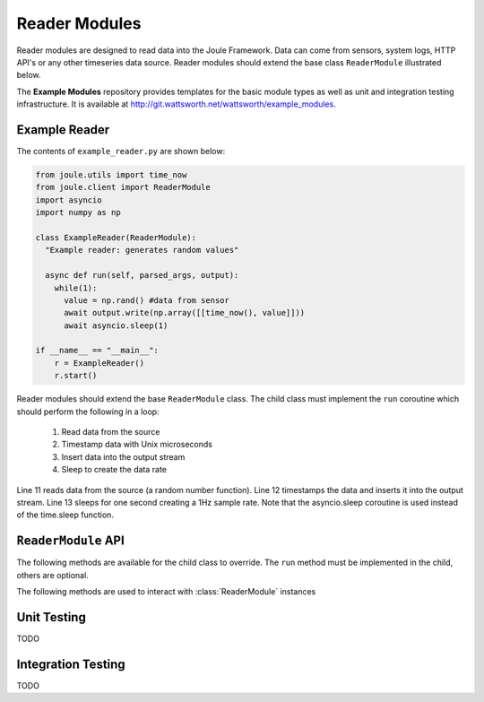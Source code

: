 Reader Modules
==============

Reader modules are designed to read data into the Joule Framework. Data can come from
sensors, system logs, HTTP API's or any other timeseries data source. Reader modules
should extend the base class ``ReaderModule`` illustrated below.

.. image:: /images/reader_module.png

The **Example Modules** repository provides templates for the basic module types as well as
unit and integration testing infrastructure. It is available
at http://git.wattsworth.net/wattsworth/example_modules.

.. raw:: html

  <div class="header bash">
  Command Line:
  </div>
  <div class="code bash"><b>$> git clone https://git.wattsworth.net/wattsworth/example_modules.git</b>
  <b>$> cd example_modules</b>
  <i># install nose2 and asynctest module to run tests</i>
  <b>$> sudo pip3 install nose2 asynctest</b>
  </div>

Example Reader
--------------
The contents of ``example_reader.py`` are shown below:

.. highlight:: python
  :linenothreshold: 5

.. code:: python

  from joule.utils import time_now
  from joule.client import ReaderModule
  import asyncio
  import numpy as np

  class ExampleReader(ReaderModule):
    "Example reader: generates random values"

    async def run(self, parsed_args, output):
      while(1):
        value = np.rand() #data from sensor
        await output.write(np.array([[time_now(), value]]))
        await asyncio.sleep(1)

  if __name__ == "__main__":
      r = ExampleReader()
      r.start()

Reader modules should extend the base ``ReaderModule`` class. The
child class must implement the ``run`` coroutine which should perform
the following in a loop:

  1. Read data from the source
  2. Timestamp data with Unix microseconds
  3. Insert data into the output stream
  4. Sleep to create the data rate

Line 11 reads data from the source (a random number function). Line 12
timestamps the data and inserts it into the output stream. Line 13
sleeps for one second creating a 1Hz sample rate. Note that the
asyncio.sleep coroutine is used instead of the time.sleep function.

``ReaderModule`` API
--------------------

The following methods are available for the child class to override. The
``run`` method must be implemented in the child, others are optional.

.. method:: custom_args(parser)

   ``parser`` is an `ArgumentParser`_ object.  Use this method to
   add custom command line arguments to the module.

   Example:

   .. code-block:: python

     class ReaderDemo(ReaderModule):
       def custom_args(self, parser):
         parser.description = "**module description**"
         parser.add_argument("arg", help="custom argument")
       #... other module code

   .. raw:: html

      <div class="header bash">
      Command Line:
      </div>
      <div class="code bash"><b>$> reader_demo.py -h</b>
      usage: reader_demo.py [-h] [--pipes PIPES] arg

      **module description**

      positional arguments:
        arg            custom argument
      <i>#more output...</i>
      </div>

.. method:: run(parsed_args, output)

  ``parsed_args`` is a `Namespace`_ object with the parsed command line arguments.
  Customize the argument structure by overriding :meth:`~custom_args`. ``output``
  is a :class:`JoulePipe` connected to the module's output stream.

  This coroutine should run indefinitley. See ExampleReader for typical usage.

  .. note::

    The :ref:`Example Reader` loop structure should only be used for low bandwidth
    data sources. Higher bandwidth data should be timestamped and written in chunks.
    This reduces the IPC overhead between modules.

  .. code-block:: python

    #process 1kHz data in 1Hz chunks
    class HighBandwidthReader(ReaderModule):
      def run(self, parsed_args, output):
        while(1):
          # read from sensor buffer
          data = np.random((1,1000))
          # use system clock for first sample
          base_ts = time_now()
          # extrapolate timestamps for other samples in chunk
          ts = np.linspace(base_ts,base_ts+1e6,1000)
          # write chunk to output stream
          await output.write(np.hstack((ts[:,None], data[:,None])))
          # create a 1Hz chunking interval
          await asyncio.sleep(1)



.. method:: stop()

   Implement custom logic for shutting down the module.

   Example:

   .. code-block:: python

     class ReaderDemo(ReaderModule):
       def stop(self):
         print("closing network sockets...")
       #... other module code



The following methods are used to interact with :class:`ReaderModule` instances

.. method:: start()

  Creates an event loop and schedules the :meth:`run` coroutine for execution. This
  method will only return if :meth:`run` exits. In most applications this
  method should be used similar to the following:

  .. code-block:: python

    class ExampleReader(ReaderModule):
      #...code for module

    if __name__ == "__main__":
      r = ExampleReader()
      r.start() #does not return

Unit Testing
------------

TODO

Integration Testing
-------------------

TODO

.. _ArgumentParser: https://docs.python.org/3/library/argparse.html#argparse.ArgumentParser
.. _Namespace: https://docs.python.org/3/library/argparse.html#argparse.Namespace
